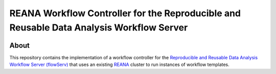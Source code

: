 =========================================================================================
REANA Workflow Controller for the Reproducible and Reusable Data Analysis Workflow Server
=========================================================================================

.. image:: https://img.shields.io/badge/License-MIT-yellow.svg
   :target: https://github.com/scailfin/flowserv-reana-backend/blob/master/LICENSE

.. image:: https://github.com/scailfin/flowserv-reana-backend/workflows/build/badge.svg
   :target: https://github.com/scailfin/flowserv-reana-backend/actions?query=workflow%3A%22build%22



About
=====

This repository contains the implementation of a workflow controller for the `Reproducible and Reusable Data Analysis Workflow Server (flowServ) <https://github.com/scailfin/flowserv-core>`_ that uses an existing `REANA <http://www.reanahub.io/>`_ cluster to run instances of workflow templates.
